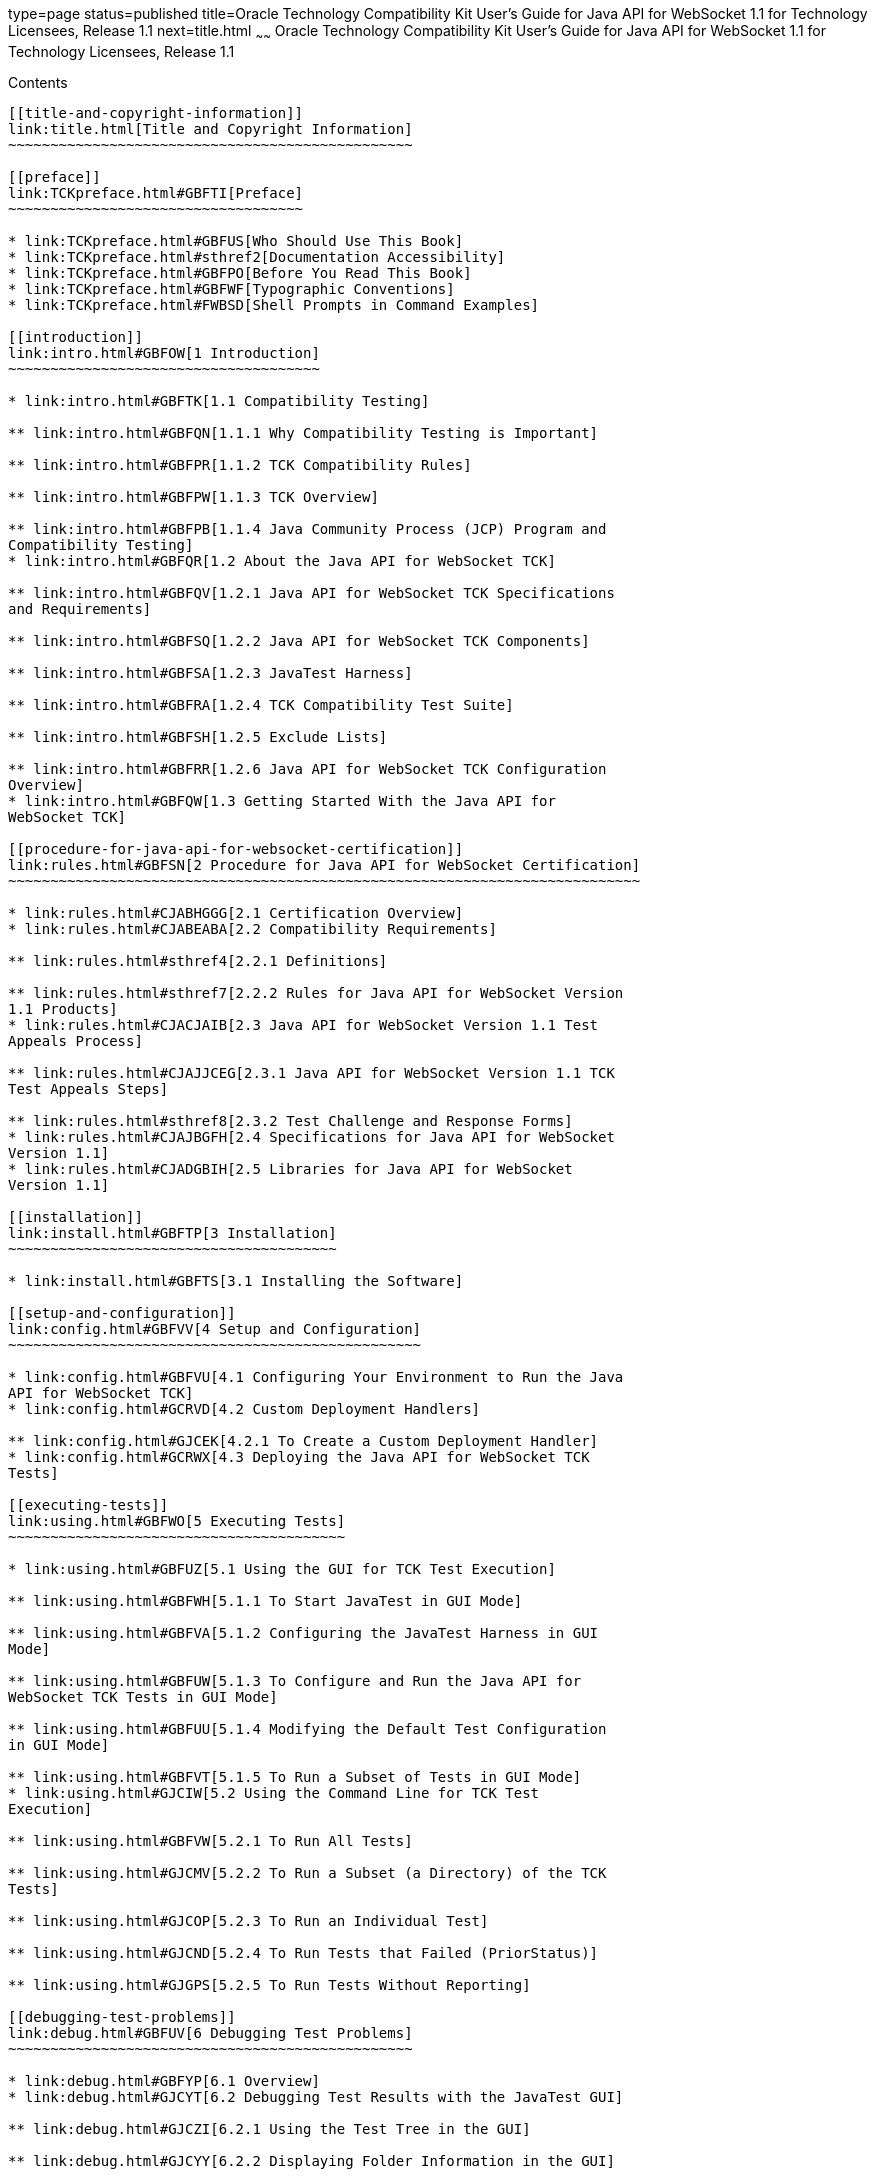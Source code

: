 type=page
status=published
title=Oracle Technology Compatibility Kit User's Guide for Java API for WebSocket 1.1 for Technology Licensees, Release 1.1
next=title.html
~~~~~~
Oracle Technology Compatibility Kit User's Guide for Java API for WebSocket 1.1 for Technology Licensees, Release 1.1
=====================================================================================================================

[[contents]]
Contents
--------

[[title-and-copyright-information]]
link:title.html[Title and Copyright Information]
~~~~~~~~~~~~~~~~~~~~~~~~~~~~~~~~~~~~~~~~~~~~~~~~

[[preface]]
link:TCKpreface.html#GBFTI[Preface]
~~~~~~~~~~~~~~~~~~~~~~~~~~~~~~~~~~~

* link:TCKpreface.html#GBFUS[Who Should Use This Book]
* link:TCKpreface.html#sthref2[Documentation Accessibility]
* link:TCKpreface.html#GBFPO[Before You Read This Book]
* link:TCKpreface.html#GBFWF[Typographic Conventions]
* link:TCKpreface.html#FWBSD[Shell Prompts in Command Examples]

[[introduction]]
link:intro.html#GBFOW[1 Introduction]
~~~~~~~~~~~~~~~~~~~~~~~~~~~~~~~~~~~~~

* link:intro.html#GBFTK[1.1 Compatibility Testing]

** link:intro.html#GBFQN[1.1.1 Why Compatibility Testing is Important]

** link:intro.html#GBFPR[1.1.2 TCK Compatibility Rules]

** link:intro.html#GBFPW[1.1.3 TCK Overview]

** link:intro.html#GBFPB[1.1.4 Java Community Process (JCP) Program and
Compatibility Testing]
* link:intro.html#GBFQR[1.2 About the Java API for WebSocket TCK]

** link:intro.html#GBFQV[1.2.1 Java API for WebSocket TCK Specifications
and Requirements]

** link:intro.html#GBFSQ[1.2.2 Java API for WebSocket TCK Components]

** link:intro.html#GBFSA[1.2.3 JavaTest Harness]

** link:intro.html#GBFRA[1.2.4 TCK Compatibility Test Suite]

** link:intro.html#GBFSH[1.2.5 Exclude Lists]

** link:intro.html#GBFRR[1.2.6 Java API for WebSocket TCK Configuration
Overview]
* link:intro.html#GBFQW[1.3 Getting Started With the Java API for
WebSocket TCK]

[[procedure-for-java-api-for-websocket-certification]]
link:rules.html#GBFSN[2 Procedure for Java API for WebSocket Certification]
~~~~~~~~~~~~~~~~~~~~~~~~~~~~~~~~~~~~~~~~~~~~~~~~~~~~~~~~~~~~~~~~~~~~~~~~~~~

* link:rules.html#CJABHGGG[2.1 Certification Overview]
* link:rules.html#CJABEABA[2.2 Compatibility Requirements]

** link:rules.html#sthref4[2.2.1 Definitions]

** link:rules.html#sthref7[2.2.2 Rules for Java API for WebSocket Version
1.1 Products]
* link:rules.html#CJACJAIB[2.3 Java API for WebSocket Version 1.1 Test
Appeals Process]

** link:rules.html#CJAJJCEG[2.3.1 Java API for WebSocket Version 1.1 TCK
Test Appeals Steps]

** link:rules.html#sthref8[2.3.2 Test Challenge and Response Forms]
* link:rules.html#CJAJBGFH[2.4 Specifications for Java API for WebSocket
Version 1.1]
* link:rules.html#CJADGBIH[2.5 Libraries for Java API for WebSocket
Version 1.1]

[[installation]]
link:install.html#GBFTP[3 Installation]
~~~~~~~~~~~~~~~~~~~~~~~~~~~~~~~~~~~~~~~

* link:install.html#GBFTS[3.1 Installing the Software]

[[setup-and-configuration]]
link:config.html#GBFVV[4 Setup and Configuration]
~~~~~~~~~~~~~~~~~~~~~~~~~~~~~~~~~~~~~~~~~~~~~~~~~

* link:config.html#GBFVU[4.1 Configuring Your Environment to Run the Java
API for WebSocket TCK]
* link:config.html#GCRVD[4.2 Custom Deployment Handlers]

** link:config.html#GJCEK[4.2.1 To Create a Custom Deployment Handler]
* link:config.html#GCRWX[4.3 Deploying the Java API for WebSocket TCK
Tests]

[[executing-tests]]
link:using.html#GBFWO[5 Executing Tests]
~~~~~~~~~~~~~~~~~~~~~~~~~~~~~~~~~~~~~~~~

* link:using.html#GBFUZ[5.1 Using the GUI for TCK Test Execution]

** link:using.html#GBFWH[5.1.1 To Start JavaTest in GUI Mode]

** link:using.html#GBFVA[5.1.2 Configuring the JavaTest Harness in GUI
Mode]

** link:using.html#GBFUW[5.1.3 To Configure and Run the Java API for
WebSocket TCK Tests in GUI Mode]

** link:using.html#GBFUU[5.1.4 Modifying the Default Test Configuration
in GUI Mode]

** link:using.html#GBFVT[5.1.5 To Run a Subset of Tests in GUI Mode]
* link:using.html#GJCIW[5.2 Using the Command Line for TCK Test
Execution]

** link:using.html#GBFVW[5.2.1 To Run All Tests]

** link:using.html#GJCMV[5.2.2 To Run a Subset (a Directory) of the TCK
Tests]

** link:using.html#GJCOP[5.2.3 To Run an Individual Test]

** link:using.html#GJCND[5.2.4 To Run Tests that Failed (PriorStatus)]

** link:using.html#GJGPS[5.2.5 To Run Tests Without Reporting]

[[debugging-test-problems]]
link:debug.html#GBFUV[6 Debugging Test Problems]
~~~~~~~~~~~~~~~~~~~~~~~~~~~~~~~~~~~~~~~~~~~~~~~~

* link:debug.html#GBFYP[6.1 Overview]
* link:debug.html#GJCYT[6.2 Debugging Test Results with the JavaTest GUI]

** link:debug.html#GJCZI[6.2.1 Using the Test Tree in the GUI]

** link:debug.html#GJCYY[6.2.2 Displaying Folder Information in the GUI]

** link:debug.html#GJCZZ[6.2.3 Displaying Test Information in the GUI]

** link:debug.html#GJCIB[6.2.4 Creating and Viewing Test Reports in GUI
Mode]
*** link:debug.html#GBFVH[6.2.4.1 To Create a Test Report]
*** link:debug.html#GBFVO[6.2.4.2 To View an Existing Report]
* link:debug.html#GJCYI[6.3 Creating and Viewing Report and Log Files
Using Ant]

** link:debug.html#GJCXH[6.3.1 To Create A Test Report]

** link:debug.html#GJDIZ[6.3.2 To View a Test Report]

** link:debug.html#GJDHF[6.3.3 To Examine Log Files]
* link:debug.html#GBFYF[6.4 Recognizing Configuration Failures]

[[a-frequently-asked-questions]]
link:faq.html#GBFYD[A Frequently Asked Questions]
~~~~~~~~~~~~~~~~~~~~~~~~~~~~~~~~~~~~~~~~~~~~~~~~~

* link:faq.html#GBFYQ[A.1 Where do I start to debug a test failure?]
* link:faq.html#GBFYR[A.2 How do I restart a crashed test run?]
* link:faq.html#GBFWU[A.3 What would cause tests be added to the exclude
list?]


